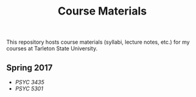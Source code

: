 #+TITLE: Course Materials

This repository hosts course materials (syllabi, lecture notes, etc.) 
for my courses at Tarleton State University.

** Spring 2017

- [[spring2017/psyc3435/README.org][PSYC 3435]]
- [[spring2017/psyc5301/README.org][PSYC 5301]]
